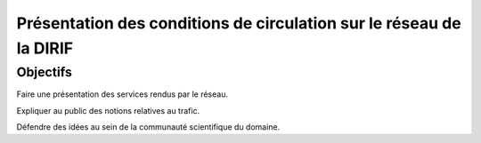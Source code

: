 Présentation des conditions de circulation sur le réseau de la DIRIF
************************************************************************
Objectifs
===========
Faire une présentation des services rendus par le réseau.

Expliquer au public des notions relatives au trafic.

Défendre des idées au sein de la communauté scientifique du domaine.


